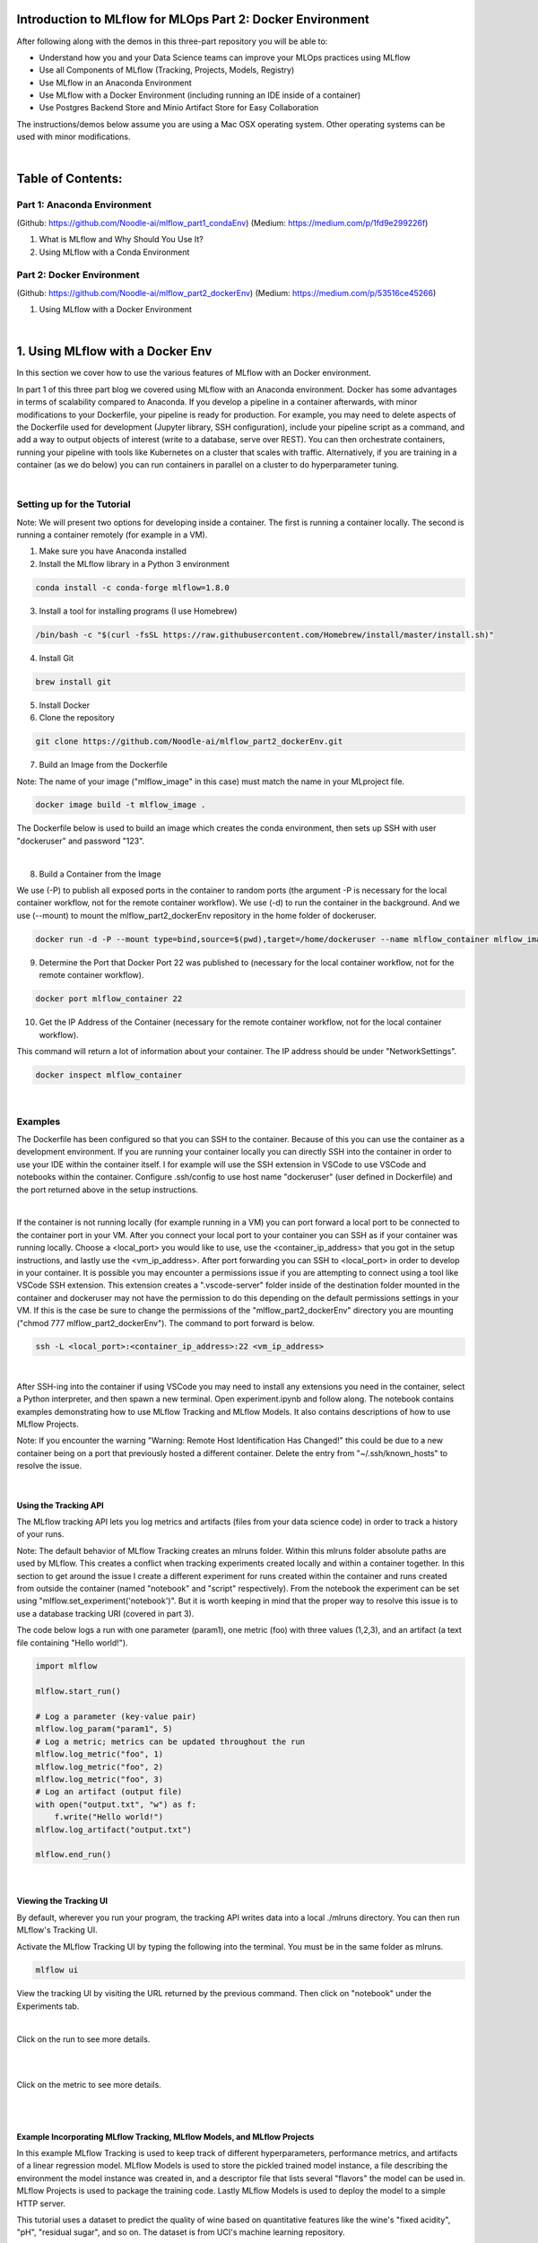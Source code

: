 Introduction to MLflow for MLOps Part 2: Docker Environment
===========================================================

After following along with the demos in this three-part repository you will be able to:

* Understand how you and your Data Science teams can improve your MLOps practices using MLflow
* Use all Components of MLflow (Tracking, Projects, Models, Registry)
* Use MLflow in an Anaconda Environment
* Use MLflow with a Docker Environment (including running an IDE inside of a container)
* Use Postgres Backend Store and Minio Artifact Store for Easy Collaboration

The instructions/demos below assume you are using a Mac OSX operating system. Other operating systems can be used with minor modifications. 

|

Table of Contents:
==================
Part 1: Anaconda Environment
----------------------------
(Github: https://github.com/Noodle-ai/mlflow_part1_condaEnv)
(Medium: https://medium.com/p/1fd9e299226f)

1. What is MLflow and Why Should You Use It?
2. Using MLflow with a Conda Environment 

Part 2: Docker Environment
--------------------------
(Github: https://github.com/Noodle-ai/mlflow_part2_dockerEnv)
(Medium: https://medium.com/p/53516ce45266)

1. Using MLflow with a Docker Environment

|

1. Using MLflow with a Docker Env
=================================
In this section we cover how to use the various features of MLflow with an Docker environment. 

In part 1 of this three part blog we covered using MLflow with an Anaconda environment. Docker has some advantages in terms of scalability compared to Anaconda. If you develop a pipeline in a container afterwards, with minor modifications to your Dockerfile, your pipeline is ready for production. For example, you may need to delete aspects of the Dockerfile used for development (Jupyter library, SSH configuration), include your pipeline script as a command, and add a way to output objects of interest (write to a database, serve over REST). You can then orchestrate containers, running your pipeline with tools like Kubernetes on a cluster that scales with traffic. Alternatively, if you are training in a container (as we do below) you can run containers in parallel on a cluster to do hyperparameter tuning.

|

Setting up for the Tutorial
---------------------------

Note: We will present two options for developing inside a container. The first is running a container locally. The second is running a container remotely (for example in a VM). 

1. Make sure you have Anaconda installed

2. Install the MLflow library in a Python 3 environment

.. code-block:: bash

  conda install -c conda-forge mlflow=1.8.0

3. Install a tool for installing programs (I use Homebrew)

.. code-block:: bash

  /bin/bash -c "$(curl -fsSL https://raw.githubusercontent.com/Homebrew/install/master/install.sh)"

4. Install Git

.. code-block:: bash

  brew install git

5. Install Docker

6. Clone the repository

.. code-block:: bash

  git clone https://github.com/Noodle-ai/mlflow_part2_dockerEnv.git

7. Build an Image from the Dockerfile

Note: The name of your image ("mlflow_image" in this case) must match the name in your MLproject file. 

.. code-block:: bash

  docker image build -t mlflow_image .

The Dockerfile below is used to build an image which creates the conda environment, then sets up SSH with user "dockeruser" and password "123". 

|

.. image:: screenshots/dockerfile.png
  :width: 500

8. Build a Container from the Image

We use (-P) to publish all exposed ports in the container to random ports (the argument -P is necessary for the local container workflow, not for the remote container workflow). We use (-d) to run the container in the background. And we use (--mount) to mount the mlflow_part2_dockerEnv repository in the home folder of dockeruser. 

.. code-block:: bash

  docker run -d -P --mount type=bind,source=$(pwd),target=/home/dockeruser --name mlflow_container mlflow_image

9. Determine the Port that Docker Port 22 was published to (necessary for the local container workflow, not for the remote container workflow).

.. code-block:: bash

  docker port mlflow_container 22

10. Get the IP Address of the Container (necessary for the remote container workflow, not for the local container workflow).

This command will return a lot of information about your container. The IP address should be under "NetworkSettings". 

.. code-block:: bash

  docker inspect mlflow_container

|

Examples
--------
The Dockerfile has been configured so that you can SSH to the container. Because of this you can use the container as a development environment. If you are running your container locally you can directly SSH into the container in order to use your IDE within the container itself. I for example will use the SSH extension in VSCode to use VSCode and notebooks within the container. Configure .ssh/config to use host name "dockeruser" (user defined in Dockerfile) and the port returned above in the setup instructions. 

|

.. image:: screenshots/ssh_config.png
  :width: 600

If the container is not running locally (for example running in a VM) you can port forward a local port to be connected to the container port in your VM. After you connect your local port to your container you can SSH as if your container was running locally. Choose a <local_port> you would like to use, use the <container_ip_address> that you got in the setup instructions, and lastly use the <vm_ip_address>. After port forwarding you can SSH to <local_port> in order to develop in your container. It is possible you may encounter a permissions issue if you are attempting to connect using a tool like VSCode SSH extension. This extension creates a ".vscode-server" folder inside of the destination folder mounted in the container and dockeruser may not have the permission to do this depending on the default permissions settings in your VM. If this is the case be sure to change the permissions of the "mlflow_part2_dockerEnv" directory you are mounting ("chmod 777 mlflow_part2_dockerEnv"). The command to port forward is below. 

.. code-block:: bash

  ssh -L <local_port>:<container_ip_address>:22 <vm_ip_address>

|

.. image:: screenshots/port_forwarding_graphic.png
  :width: 600

After SSH-ing into the container if using VSCode you may need to install any extensions you need in the container, select a Python interpreter, and then spawn a new terminal. Open experiment.ipynb and follow along. The notebook contains examples demonstrating how to use MLflow Tracking and MLflow Models. It also contains descriptions of how to use MLflow Projects.

Note: If you encounter the warning "Warning: Remote Host Identification Has Changed!" this could be due to a new container being on a port that previously hosted a different container. Delete the entry from "~/.ssh/known_hosts" to resolve the issue. 

| 

Using the Tracking API
^^^^^^^^^^^^^^^^^^^^^^

The MLflow tracking API lets you log metrics and artifacts (files from your data science code) in order to track a history of your runs.

Note: The default behavior of MLflow Tracking creates an mlruns folder. Within this mlruns folder absolute paths are used by MLflow. This creates a conflict when tracking experiments created locally and within a container together. In this section to get around the issue I create a different experiment for runs created within the container and runs created from outside the container (named "notebook" and "script" respectively). From the notebook the experiment can be set using "mlflow.set_experiment('notebook')". But it is worth keeping in mind that the proper way to resolve this issue is to use a database tracking URI (covered in part 3).

The code below logs a run with one parameter (param1), one metric (foo) with three values (1,2,3), and an artifact (a text file containing "Hello world!").

.. code-block:: python

  import mlflow

  mlflow.start_run()

  # Log a parameter (key-value pair)
  mlflow.log_param("param1", 5)
  # Log a metric; metrics can be updated throughout the run
  mlflow.log_metric("foo", 1)
  mlflow.log_metric("foo", 2)
  mlflow.log_metric("foo", 3)
  # Log an artifact (output file)
  with open("output.txt", "w") as f:
      f.write("Hello world!")
  mlflow.log_artifact("output.txt")

  mlflow.end_run()

| 

Viewing the Tracking UI
^^^^^^^^^^^^^^^^^^^^^^^

By default, wherever you run your program, the tracking API writes data into a local ./mlruns directory. You can then run MLflow's Tracking UI.

Activate the MLflow Tracking UI by typing the following into the terminal. You must be in the same folder as mlruns.

.. code-block:: bash

  mlflow ui

View the tracking UI by visiting the URL returned by the previous command. Then click on "notebook" under the Experiments tab.

.. image:: screenshots/mlflow_ui.png
  :width: 600

|

Click on the run to see more details. 

|

.. image:: screenshots/saved_parms_metrics_txts.png
  :width: 600

|

Click on the metric to see more details.

|

.. image:: screenshots/params_graph.png
  :width: 600

|

Example Incorporating MLflow Tracking, MLflow Models, and MLflow Projects
^^^^^^^^^^^^^^^^^^^^^^^^^^^^^^^^^^^^^^^^^^^^^^^^^^^^^^^^^^^^^^^^^^^^^^^^^

In this example MLflow Tracking is used to keep track of different hyperparameters, performance metrics, and artifacts of a linear regression model. MLflow Models is used to store the pickled trained model instance, a file describing the environment the model instance was created in, and a descriptor file that lists several "flavors" the model can be used in. MLflow Projects is used to package the training code. Lastly MLflow Models is used to deploy the model to a simple HTTP server.

This tutorial uses a dataset to predict the quality of wine based on quantitative features like the wine's "fixed acidity", "pH", "residual sugar", and so on. The dataset is from UCI's machine learning repository.

|

Training the Model
""""""""""""""""""

First, we train a linear regression model that takes two hyperparameters: alpha and l1_ratio.

This example uses the familiar pandas, numpy, and sklearn APIs to create a simple machine learning model. The MLflow tracking APIs log information about each training run like hyperparameters (alpha and l1_ratio) used to train the model, and metrics (root mean square error, mean absolute error, and r2) used to evaluate the model. The example also serializes the model in a format that MLflow knows how to deploy.

Each time you run the example MLflow logs information about your experiment runs in the directory mlruns.

There is a script containing the training code called train.py. You can run the example through the .py script using the following command.

.. code-block:: bash

  python train.py <alpha> <l1_ratio>

There is also a notebook function of the training script. You can use the notebook to run the training (train() function shown below).

.. code-block:: python

  # Wine Quality Sample

  def train(in_alpha, in_l1_ratio):
      import pandas as pd
      import numpy as np
      from sklearn.metrics import mean_squared_error, mean_absolute_error, r2_score
      from sklearn.model_selection import train_test_split
      from sklearn.linear_model import ElasticNet
      import mlflow
      import mlflow.sklearn

      def eval_metrics(actual, pred):
          rmse = np.sqrt(mean_squared_error(actual, pred))
          mae = mean_absolute_error(actual, pred)
          r2 = r2_score(actual, pred)
          return rmse, mae, r2

      np.random.seed(40)

      # Read the wine-quality csv file from the URL
      csv_url =\
          'http://archive.ics.uci.edu/ml/machine-learning-databases/wine-quality/winequality-red.csv'
      data = pd.read_csv(csv_url, sep=';')

      # Split the data into training and test sets. (0.75, 0.25) split.
      train, test = train_test_split(data)

      # The predicted column is "quality" which is a scalar from [3, 9]
      train_x = train.drop(["quality"], axis=1)
      test_x = test.drop(["quality"], axis=1)
      train_y = train[["quality"]]
      test_y = test[["quality"]]

      # Set default values if no alpha is provided
      if float(in_alpha) is None:
          alpha = 0.5
      else:
          alpha = float(in_alpha)

      # Set default values if no l1_ratio is provided
      if float(in_l1_ratio) is None:
          l1_ratio = 0.5
      else:
          l1_ratio = float(in_l1_ratio)

      # Useful for multiple runs   
      with mlflow.start_run():
          # Execute ElasticNet
          lr = ElasticNet(alpha=alpha, l1_ratio=l1_ratio, random_state=42)
          lr.fit(train_x, train_y)

          # Evaluate Metrics
          predicted_qualities = lr.predict(test_x)
          (rmse, mae, r2) = eval_metrics(test_y, predicted_qualities)

          # Print out metrics
          print("Elasticnet model (alpha=%f, l1_ratio=%f):" % (alpha, l1_ratio))
          print("  RMSE: %s" % rmse)
          print("  MAE: %s" % mae)
          print("  R2: %s" % r2)

          # Log parameter, metrics, and model to MLflow
          mlflow.log_param("alpha", alpha)
          mlflow.log_param("l1_ratio", l1_ratio)
          mlflow.log_metric("rmse", rmse)
          mlflow.log_metric("r2", r2)
          mlflow.log_metric("mae", mae)
          mlflow.sklearn.log_model(lr, "model")

|

Comparing the Models
""""""""""""""""""""

Use the MLflow UI (as described above) to compare the models that you have produced.

|

.. image:: screenshots/tutorial_1_runs.png
  :width: 600

|

You can use the search feature to quickly filter out many models. For example, the query (metrics.rmse < 0.8) returns all the models with root mean square error less than 0.8. For more complex manipulations, you can download this table as a CSV and use your favorite data munging software to analyze it. 

|

.. image:: screenshots/tutorial_1_runs_filtered.png
  :width: 600

|

Loading a Saved Model
"""""""""""""""""""""

After a model has been saved using MLflow Models within MLflow Tracking you can easily load the model in a variety of flavors (python_function, sklearn, etc.). We need to choose a model from the mlruns folder for the model_path.

.. code-block:: python

  model_path = './mlruns/1/<run_id>/artifacts/model'
  mlflow.<model_flavor>.load_model(model_path)

|

Packaging the Training Code in a Docker Container with MLflow Projects
"""""""""""""""""""""""""""""""""""""""""""""""""""""""""""""""""""""""

Note: If you have been following along and are developing within the container, exit the container now. 

Now that you have your training code, you can package it so that other data scientists can easily reuse the training script, or so that you can run the training remotely. 

You do this by using MLflow Projects to specify the dependencies and entry points to your code. The MLproject file specifies that the project has the dependencies located in a Docker image named mlflow_image (created from Dockerfile) and has one entry point (train.py) that takes two parameters: alpha and l1_ratio. 

|

.. image:: screenshots/mlproject.png
  :width: 500

To run this project use mlflow run on the folder containing the MLproject file. 

.. code-block:: bash

  mlflow run . -P alpha=1.0 -P l1_ratio=1.0 --experiment-name script

This builds a new Docker image based on "mlflow_image" that also contains our project code. This resulting image is tagged as "mlflow_image-<git-version> where <git-version> is the git commit ID. After the image is built, MLflow executes the default (main) project entry point within the container using "docker run". 

Environment variables, such as "MLFLOW_TRACKING_URI", are propagated inside the container during project execution. When running against a local tracking URI, MLflow mounts the host system's tracking directory (e.g. a local mlruns directory) inside the container so that metrics and params logged during project execution are accesible afterwards. 

If a repository has an MLproject file you can also run a project directly from GitHub. This tutorial lives in the https://github.com/Noodle-ai/mlflow_part2_dockerEnv repository which you can run with the following command. The symbol "#" can be used to move into a subdirectory of the repo. The "--version" argument can be used to run code from a different branch. The "--experiment-name" argument can be used to choose an experiment name in mlruns. We must set experiment in this case to be different than the experiment ran in the container because absolute paths in MLflow Tracking will lead to an error. The image must be built locally for this to work.

.. code-block:: bash

  mlflow run https://github.com/Noodle-ai/mlflow_part2_dockerEnv -P alpha=1.0 -P l1_ratio=0.8 --experiment-name script

|

Serving the Model (Local REST API Server)
"""""""""""""""""""""""""""""""""""""""""

Now that you have packaged your model using the MLproject convention and have identified the best model, it's time to deploy the model using MLflow Models. A MLflow Model is a standard format for packaging machine learning models that can be used in a variety of downstream tools - for example, real-time serving through a REST API or batch inference on Apache Spark. 

In the example training code above, after training the linear regression model, a function in MLflow saved the model as an artifact within the run.

.. code-block:: bash

  mlflow.sklearn.log_model(lr, "model")

To view this artifact, you can use the UI again. When you click a date in the list of experiment runs you'll see this page.

|

.. image:: screenshots/model_artifacts.png
  :width: 600

At the bottom, you can see that the call to mlflow.sklearn.log_model produced three files in ./mlruns/1/<run_id>/artifacts/model. The first file, MLmodel, is a metadata file that tells MLflow how to load the model. The second file is a conda.yaml that contains the model dependencies from the Conda environment. The third file, model.pkl, is a serialized version of the linear regression model that you trained. 

In this example, you can use this MLmodel format with MLflow to deploy a local REST server that can serve predictions. 

To deploy the server, run the following command:

.. code-block:: bash

  mlflow models serve -m ./mlruns/1/<run_id>/artifacts/model -p 1234

Note:
The version of Python used to create the model must be the same as the one running "mlflow models serve". If this is not the case, you may see the error 
UnicodeDecodeError: 'ascii' codec can't decode byte 0x9f in position 1: ordinal not in range(128) or raise ValueError, "unsupported pickle protocol: %d".

Once you have deployed the server, you can pass it some sample data and see the predictions. The following example uses curl to send a JSON-serialized pandas DataFrame with the split orientation to the model server. For more information about the input data formats accepted by the model server, see the MLflow deployment tools documentation.

.. code-block:: bash

  curl -X POST -H "Content-Type:application/json; format=pandas-split" --data '{"columns":["alcohol", "chlorides", "citric acid", "density", "fixed acidity", "free sulfur dioxide", "pH", "residual sugar", "sulphates", "total sulfur dioxide", "volatile acidity"],"data":[[12.8, 0.029, 0.48, 0.98, 6.2, 29, 3.33, 1.2, 0.39, 75, 0.66]]}' http://127.0.0.1:1234/invocations

The server should respond with output similar to:

.. code-block:: bash

  [3.7783608837127516]

|

Serving the Model (Serving the Model as a Docker Image)
"""""""""""""""""""""""""""""""""""""""""""""""""""""""

Note: This command is experimental (may be changed or removed in a future release without warning) and does not guarantee that the arguments nor format of the Docker container will remain the same.

Here we build a Docker image whose default entry point serves the specified MLflow model at port 8080 within the container.

The command below builds a docker image named "serve_model" that serves the model in "./mlruns/1/<run_id>/artifacts/model".

.. code-block:: bash

  mlflow models build-docker -m "./mlruns/1/<run_id>/artifacts/model" -n "serve_model"

We can then serve the model, exposing it at port 5001 on the host with the following command:

.. code-block:: bash

  docker run -p 5001:8080 "serve_model"

Once you have created a container that serves the model with the above command, you can pass it some sample data and see the predictions. Similar to above, the following example uses curl to send a JSON-serialized pandas DataFrame with the split orientation to the model server.

.. code-block:: bash

  curl -X POST -H "Content-Type:application/json; format=pandas-split" --data '{"columns":["alcohol", "chlorides", "citric acid", "density", "fixed acidity", "free sulfur dioxide", "pH", "residual sugar", "sulphates", "total sulfur dioxide", "volatile acidity"],"data":[[12.8, 0.029, 0.48, 0.98, 6.2, 29, 3.33, 1.2, 0.39, 75, 0.66]]}' http://127.0.0.1:5001/invocations

Again, the server should respond with an output similar to:

.. code-block:: bash

  [3.7783608837127516]

|

References
==========
The following resources contain all of the information and software used to create this repository.

|

MLflow
------

https://www.mlflow.org/docs/latest/quickstart.html

https://www.mlflow.org/docs/latest/tutorials-and-examples/tutorial.html#conda-example

https://github.com/mlflow/mlflow/tree/master/examples/docker

https://www.mlflow.org/docs/latest/cli.html#mlflow-models-build-docker

|

Docker
------

https://docs.docker.com/engine/examples/running_ssh_service/

|

Homebrew
--------

https://brew.sh/

|

Git
---

https://www.atlassian.com/git/tutorials/install-git

|

Anaconda
-------- 

https://docs.anaconda.com/anaconda/install/mac-os/
